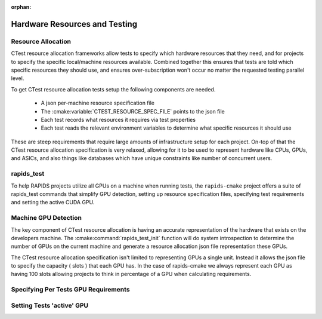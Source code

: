 :orphan:

.. _cpm_resource_allocation:

Hardware Resources and Testing
##############################


Resource Allocation
*******************

CTest resource allocation frameworks allow tests to specify which hardware resources that they need, and for projects to specify the specific local/machine resources available.
Combined together this ensures that tests are told which specific resources they should use, and ensures over-subscription won't occur no matter the requested testing parallel level.

To get CTest resource allocation tests setup the following components are needed.

  - A json per-machine resource specification file
  - The :cmake:variable:`CTEST_RESOURCE_SPEC_FILE` points to the json file
  - Each test records what resources it requires via test properties
  - Each test reads the relevant environment variables to determine
    what specific resources it should use


These are steep requirements that require large amounts of infrastructure
setup for each project. On-top of that the CTest resource allocation
specification is very relaxed, allowing for it to be used to represent
hardware like CPUs, GPUs, and ASICs, and also things like databases which have unique constraints like number of concurrent users.

rapids_test
***********

To help RAPIDS projects utilize all GPUs on a machine when running tests,
the ``rapids-cmake`` project offers a suite of rapids_test commands
that simplify GPU detection, setting up resource specification files,
specifying test requirements and setting the active CUDA GPU.

Machine GPU Detection
*********************

The key component of CTest resource allocation is having an accurate
representation of the hardware that exists on the developers machine.
The :cmake:command:`rapids_test_init` function will do system introspection
to determine the number of GPUs on the current machine and generate
a resource allocation json file representation these GPUs.

The CTest resource allocation specification isn't limited to representing
GPUs a single unit. Instead it allows the json file to specify the capacity ( slots )
that each GPU has. In the case of rapids-cmake we always represent
each GPU as having 100 slots allowing projects to think in percentage of
a GPU when calculating requirements.


Specifying Per Tests GPU Requirements
*************************************


Setting Tests 'active' GPU
**************************
